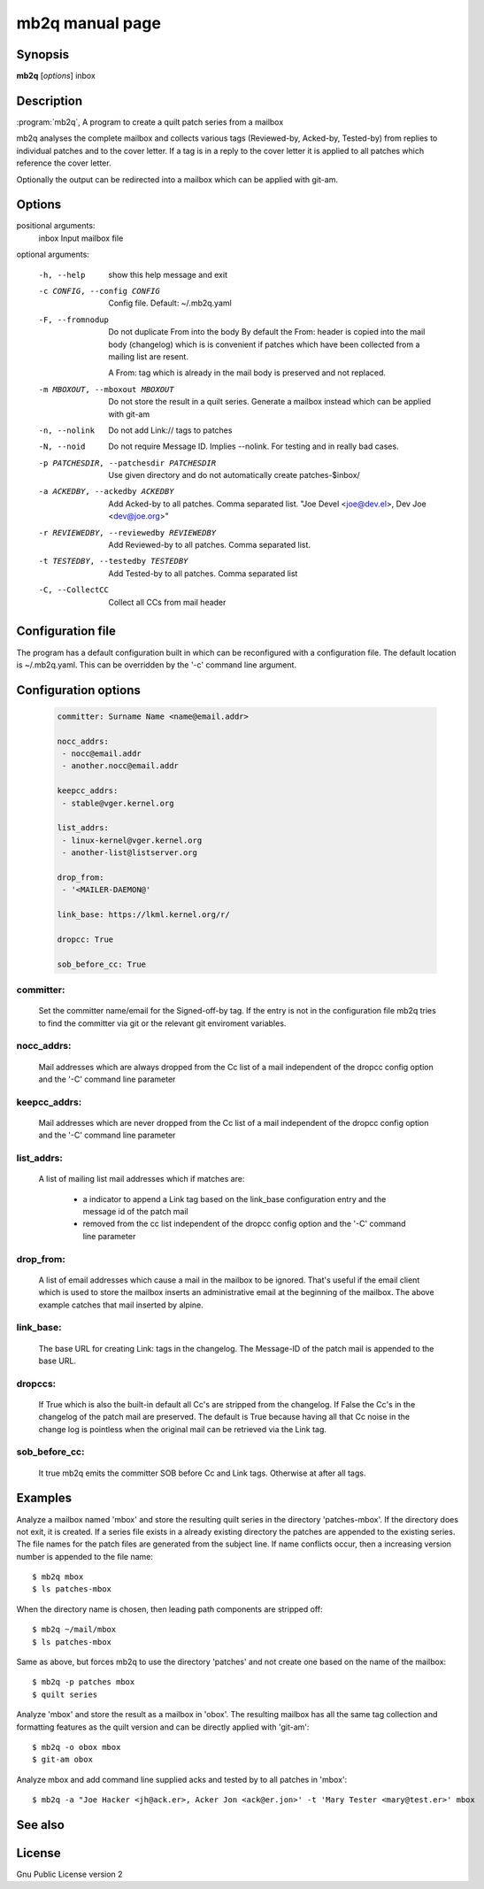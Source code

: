 .. SPDX-License-Identifier: GPL-2.0

mb2q manual page
================

Synopsis
--------

**mb2q** [*options*] inbox

Description
-----------

:program:`mb2q`, A program to create a quilt patch series from a mailbox

mb2q analyses the complete mailbox and collects various tags (Reviewed-by,
Acked-by, Tested-by) from replies to individual patches and to the cover
letter. If a tag is in a reply to the cover letter it is applied to all
patches which reference the cover letter.

Optionally the output can be redirected into a mailbox which can be applied
with git-am.

Options
-------

positional arguments:
  inbox                 Input mailbox file

optional arguments:

  -h, --help            show this help message and exit

  -c CONFIG, --config CONFIG
                        Config file. Default: ~/.mb2q.yaml

  -F, --fromnodup       Do not duplicate From into the body
  			By default the From: header is copied
			into the mail body (changelog) which is
			is convenient if patches which have been
			collected from a mailing list are resent.

			A From: tag which is already in the mail
			body is preserved and not replaced.

  -m MBOXOUT, --mboxout MBOXOUT
			Do not store the result in a quilt series. Generate
			a mailbox instead which can be applied with git-am

  -n, --nolink          Do not add Link:// tags to patches
  
  
  -N, --noid            Do not require Message ID. Implies --nolink.
			For testing and in really bad cases.
  
  -p PATCHESDIR, --patchesdir PATCHESDIR
                        Use given directory and do not automatically create
                        patches-$inbox/
			
  -a ACKEDBY, --ackedby ACKEDBY
                        Add Acked-by to all patches. Comma separated list.
                        "Joe Devel <joe@dev.el>, Dev Joe <dev@joe.org>"
			
  -r REVIEWEDBY, --reviewedby REVIEWEDBY
                        Add Reviewed-by to all patches. Comma separated list.
			
  -t TESTEDBY, --testedby TESTEDBY
                        Add Tested-by to all patches. Comma separated list

  -C, --CollectCC       Collect all CCs from mail header


Configuration file
------------------

The program has a default configuration built in which can be reconfigured
with a configuration file. The default location is ~/.mb2q.yaml. This can
be overridden by the '-c' command line argument.

Configuration options
---------------------

  .. code-block:: yaml

     committer: Surname Name <name@email.addr>

     nocc_addrs:
      - nocc@email.addr
      - another.nocc@email.addr

     keepcc_addrs:
      - stable@vger.kernel.org

     list_addrs:
      - linux-kernel@vger.kernel.org
      - another-list@listserver.org

     drop_from:
      - '<MAILER-DAEMON@'

     link_base: https://lkml.kernel.org/r/

     dropcc: True

     sob_before_cc: True

committer:
^^^^^^^^^^

  Set the committer name/email for the Signed-off-by tag. If the entry is
  not in the configuration file mb2q tries to find the committer via git or
  the relevant git enviroment variables.

nocc_addrs:
^^^^^^^^^^^

  Mail addresses which are always dropped from the Cc list of a mail
  independent of the dropcc config option and the '-C' command line
  parameter

keepcc_addrs:
^^^^^^^^^^^^^

  Mail addresses which are never dropped from the Cc list of a mail
  independent of the dropcc config option and the '-C' command line
  parameter

list_addrs:
^^^^^^^^^^^

  A list of mailing list mail addresses which if matches are:

    - a indicator to append a Link tag based on the link_base configuration
      entry and the message id of the patch mail

    - removed from the cc list independent of the dropcc config option and
      the '-C' command line parameter

drop_from:
^^^^^^^^^^

  A list of email addresses which cause a mail in the mailbox to be ignored.
  That's useful if the email client which is used to store the mailbox inserts
  an administrative email at the beginning of the mailbox. The above example
  catches that mail inserted by alpine.

link_base:
^^^^^^^^^^

  The base URL for creating Link: tags in the changelog. The Message-ID of
  the patch mail is appended to the base URL.

dropccs:
^^^^^^^^

  If True which is also the built-in default all Cc's are stripped from the
  changelog. If False the Cc's in the changelog of the patch mail are
  preserved. The default is True because having all that Cc noise in the
  change log is pointless when the original mail can be retrieved via the
  Link tag.

sob_before_cc:
^^^^^^^^^^^^^^

 It true mb2q emits the committer SOB before Cc and Link tags. Otherwise at
 after all tags.

Examples
--------

Analyze a mailbox named 'mbox' and store the resulting quilt series in the
directory 'patches-mbox'. If the directory does not exit, it is created. If
a series file exists in a already existing directory the patches are
appended to the existing series. The file names for the patch files are
generated from the subject line. If name conflicts occur, then a increasing
version number is appended to the file name::

  $ mb2q mbox
  $ ls patches-mbox

When the directory name is chosen, then leading path components are
stripped off::

  $ mb2q ~/mail/mbox
  $ ls patches-mbox

Same as above, but forces mb2q to use the directory 'patches' and not
create one based on the name of the mailbox::

  $ mb2q -p patches mbox
  $ quilt series

Analyze 'mbox' and store the result as a mailbox in 'obox'. The resulting
mailbox has all the same tag collection and formatting features as the
quilt version and can be directly applied with 'git-am'::

  $ mb2q -o obox mbox
  $ git-am obox

Analyze mbox and add command line supplied acks and tested by to all
patches in 'mbox'::

  $ mb2q -a "Joe Hacker <jh@ack.er>, Acker Jon <ack@er.jon>' -t 'Mary Tester <mary@test.er>' mbox


See also
--------

License
-------
Gnu Public License version 2

    

